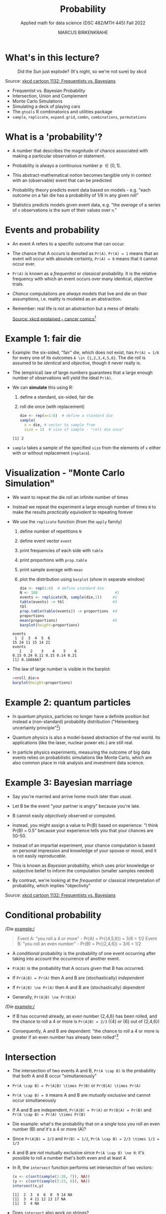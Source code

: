 #+TITLE: Probability
#+AUTHOR: MARCUS BIRKENKRAHE
#+SUBTITLE: Applied math for data science (DSC 482/MTH 445) Fall 2022
#+PROPERTY: header-args:R :session *R* :results output :exports both
#+STARTUP: overview hideblocks indent inlineimages entitiespretty
:REVEAL_PROPERTIES:
#+REVEAL_ROOT: https://cdn.jsdelivr.net/npm/reveal.js
#+REVEAL_REVEAL_JS_VERSION: 4
#+REVEAL_THEME: black
#+REVEAL_INIT_OPTIONS: transition: 'cube'
:END:
* What's in this lecture?
#+attr_html: :width 300px
#+caption: Did the Sun just explode? (It's night, so we're not sure) by xkcd
[[../img/7_xkcd.png]]

Source: [[https://www.explainxkcd.com/wiki/index.php/1132:_Frequentists_vs._Bayesians][xkcd cartoon 1132: Frequentists vs. Bayesians]]

- Frequentist vs. Bayesian Probability
- Intersection, Union and Complement
- Monte Carlo Simulations
- Simulating a deck of playing cars
- The ~gtools~ R combinatorics and utilities package
- ~sample~, ~replicate~, ~expand.grid~, ~combn~, ~combinations~, ~permutations~

* What is a 'probability'?
[[../img/7_probability_and_statistics.png]]

- A number that describes the magnitude of chance associated with
  making a particular observation or statement.

- Probability is always a continuous number p \in [0,1].

- This abstract-mathematical notion becomes tangible only in context
  with an (observable) event that can be predicted

- Probability theory predicts event data based on models - e.g. "each
  /outcome/ on a fair die has a probability of 1/6 in any given roll"

- Statistics predicts models given event data, e.g. "the /average/ of a
  series of ~n~ observations is the sum of their values over ~n~."

* Events and probability

- An event A refers to a specific outcome that can occur.

- The chance that A occurs is denoted as ~Pr(A)~. ~Pr(A) = 1~ means that
  an event will occur with absolute certainty, ~Pr(A) = 0~ means that it
  cannot occur ever.

- ~Pr(A)~ is known as a /frequentist/ or /classical/ probability. It is the
  relative frequency with which an event occurs over many identical,
  objective trials.

- /Chance/ computations are /always/ models that live and die on their
  assumptions, i.e. reality is modeled as an abstraction.

- Remember: real life is not an abstraction but a mess of details:
  #+attr_html: :width 600px
  [[../img/7_probability.png]]
  [[https://www.explainxkcd.com/wiki/index.php/881:_Probability][Source: xkcd explained - cancer comics]][fn:2]

* Example 1: fair die
#+attr_html: :width 400px
[[../img/7_fairdie.png]]

  - Example: the six-sided, "fair" die, which does not exist, has
    ~Pr(A) = 1/6~ for every one of its outcomes ~A \in {1,2,3,4,5,6}~. The
    die roll is assumed to be /identical/ and /objective/, though it never
    really is.

  - The (empirical) law of large numbers guarantees that a large enough
    number of observations will yield the ideal ~Pr(A)~.

  - We can *simulate* this using R:
    1) define a standard, six-sided, fair die
    2) roll die once (with replacement)
    #+begin_src R
      die <- rep(x=1:6)  # define a standard die
      sample(
        x = die, # vector to sample from
        size = 1)  # size of sample - "roll die once"
    #+end_src

    #+RESULTS:
    : [1] 2

  - ~sample~ takes a sample of the specified ~size~ from the elements of ~x~
    either with or without replacement (~replace~).

* Visualization - "Monte Carlo Simulation"

- We want to repeat the die roll an infinite number of times

- Instead we repeat the experiment a large enough number of times ~N~ to
  make the results /practically equivalent/ to repeating forever

- We use the ~replicate~ function (from the ~apply~ family)
  1) define number of repetitions ~N~
  2) define event vector ~event~
  3) print frequencies of each side with ~table~
  4) print proportions with ~prop.table~
  5) print sample average with ~mean~
  6) plot the distribution using ~barplot~ (show in separate window)
  #+name: roll_die
  #+begin_src R
    die <- rep(1:6)  # define standard die
    N <- 100                                   #1
    events <- replicate(N, sample(die,1))     #2
    table(events) -> tbl                      #3
    tbl
    prop.table(table(events)) -> proportions  #4
    proportions
    mean(proportions)                         #5
    barplot(height=proportions)
  #+end_src

  #+RESULTS: roll_die
  : events
  :  1  2  3  4  5  6 
  : 15 24 11 15 14 21
  : events
  :    1    2    3    4    5    6 
  : 0.15 0.24 0.11 0.15 0.14 0.21
  : [1] 0.1666667

- The law of large number is visible in the barplot:
  #+begin_src R :results graphics file :file ../img/dieroll.png :noweb yes
    <<roll_die>>
    barplot(height=proportions)
  #+end_src

  #+RESULTS:
  [[file:../img/dieroll.png]]

* Example 2: quantum particles
#+attr_html: :width 400px
[[../img/7_cat.png]]

- In quantum physics, particles no longer have a definite position but
  instead a (non-standard) probability distribution ("Heisenberg
  uncertainty principle"[fn:1])

- Quantum physics is also a model-based abstraction of the real
  world. Its applications (like the laser, nuclear power etc.) are
  still real.

- In particle physics experiments, measuring the outcome of big data
  events relies on probabilistic simulations like Monte Carlo, which
  are also common place in risk analysis and investment data science.

* Example 3: Bayesian marriage
#+attr_html: :width 400px
[[../img/7_marriage.jpg]]

- Say you're married and arrive home much later than usual.

- Let B be the event "your partner is angry" because you're late.

- B cannot easily /objectively/ observed or computed.

- Instead, you might assign a value to Pr(B) based on experience: "I
  think Pr(B) = 0.5" because your experience tells you that your
  chances are 50-50.

- Instead of an impartial experiment, your chance computation is based
  on personal impression and knowledge of your spouse or mood, and it
  is not easily /reproducable/.

- This is known as /Bayesian/ probability, which uses prior knowledge or
  subjective belief to inform the computation (smaller samples needed)

- By contrast, we're looking at the /frequentist/ or classical
  interpretation of probability, which implies "objectivity"

#+attr_html: :width 300px
#+caption: Did the Sun just explode? (It's night, so we're not sure) by xkcd
[[../img/7_xkcd.png]]
Source: [[https://www.explainxkcd.com/wiki/index.php/1132:_Frequentists_vs._Bayesians][xkcd cartoon 1132: Frequentists vs. Bayesians]]

* Conditional probability

/Die example:/
#+begin_quote
Event A: "you roll a 4 or more" - Pr(A) = Pr({4,5,6}) = 3/6 = 1/2
Event B: "you roll an even number" - Pr(B) = Pr({2,4,6}) = 3/6 = 1/2
#+end_quote

- A /conditional/ probability is the probability of one event occurring
  after taking into account the occurrence of another event.

- ~P(A|B)~ is the probability that A occurs /given/ that B has occurred.
- If ~Pr(A|B) = Pr(A)~ then A and B are (stochastically) /independent/
- If ~Pr(A|B) \ne Pr(A)~ then A and B are (stochastically) /dependent/
- Generally, ~Pr(A|B) \ne Pr(B|A)~

/Die example:/
- If B has occurred already, an even number {2,4,6} has been rolled,
  and the chance to roll a 4 or more is ~Pr(A|B) = 2/3~ ({4} or {6} out
  of {2,4,6})

- Consequently, A and B are dependent: "the chance to roll a 4 or more
  is greater if an even number has already been rolled"[fn:3]

* Intersection
#+attr_html: :width 300px
[[../img/7_intersection.png]]

- The intersection of two events A and B, ~Pr(A \cap B)~ is the
  probability that both A and B occur "simultaneously"

- ~Pr(A \cap B) = Pr(A|B) \times Pr(B)~ or ~Pr(B|A) \times Pr(A)~

- ~Pr(A \cap B) = 0~ means A and B are /mutually exclusive/ and cannot occur
  simultaneously

- If A and B are independent, ~Pr(A|B) = Pr(A)~ or ~Pr(B|A) = Pr(B)~ and
  ~Pr(A \cap B) = Pr(A) \times Pr(B)~

- Die example: what's the probability that on a single toss you roll
  an even number (B) /and/ it's a 4 or more (A)?

- Since ~Pr(A|B) = 2/3~ and ~Pr(B) = 1/2~, ~Pr(A \cap B) = 2/3 \times 1/2 = 1/3~

- A and B are /not/ mutually exclusive since ~Pr(A \cap B) \ne 0~: it's
  possible to roll a number that's both even and at least 4.

- In R, the ~intersect~ function performs set intersection of two
  vectors:
  #+begin_src R
    (x <- c(sort(sample(1:20, 7)), NA))
    (y <- c(sort(sample(3:23, 6)), NA))
    intersect(x,y)
  #+end_src

  #+RESULTS:
  : [1]  2  3  4  6  8  9 14 NA
  : [1]  3  4 11 12 13 17 NA
  : [1]  3  4 NA

- Does ~intersect~ also work on strings?
  #+begin_src R
    DE <- c("Dr.", "Marcus", "Speh", "Birkenkrahe")
    US <- c("Dr.", "Alice", "Jewel", "Speh")
    intersect(DE,US)
  #+end_src

* Union
#+attr_html: :width 300px
[[../img/7_union.png]]

- ~Pr(A \cup B)~ is the probability that either A or B occurs.

- ~Pr(A \cup B) = Pr(A) + Pr(B) - Pr(A \cap B)~

- The intersection needs to be subtracted not to count it twice

- If A and B are mutually exclusive then ~Pr(A \cup B) = Pr(A) + Pr(B)~

- /Die example/: the probability that you observe an even number or one
  that is at least 4 is ~Pr(A \cup B) = 1/2 + 1/2 - 1/3 = 4/6 = 2/3~
  #+begin_src R
    all.equal(1/2+1/2-1/3, 2/3)
  #+end_src

- In R, the ~union~ function performs set union of two vectors:
  #+begin_src R
    (x <- c(sort(sample(1:20, 7)), NA))
    (y <- c(sort(sample(3:23, 6)), NA))
    union(x,y)
  #+end_src

  #+RESULTS:
  : [1]  1  6  7  8  9 12 14 NA
  : [1]  4  5 14 18 19 23 NA
  :  [1]  1  6  7  8  9 12 14 NA  4  5 18 19 23

* Complement
#+attr_html: :width 300px
[[../img/7_complement.png]]

- The complement of ~Pr(A)~ is the probability that A does not occur
  (usually written with an overline), or ~1 - Pr(A)~

- /Die example/: the probability that you do not roll a 4 or greater (A)
  is ~1 - 1/2 = 1/2~. If none of {4,5,6} is obtained, you must have
  rolled a {1,2,3}.

* IN PROGRESS Practice: probability with a deck of cards
* IN PROGRESS Bayes' theorem
#+attr_html: :width 200px
#+caption: Thomas Bayes, statistician and Presbyterian minister (1701-1761)
[[../img/7_Thomas_Bayes.gif]]

* IN PROGRESS Computational probability

- The common mathematical approach to probability is a /sample space/,
  the space of all possible events. For example, for two dice rolls:
  #+attr_html: :width 300px
  [[../img/7_samplespace.png]]

- In a theoretical treatment (independent dice rolls), we place
  weights of 1/36 = 1/6 x 1/6 on each of the points in the sample
  space.

- Let X and Y denote the number of dots we get on two dice, one /blue/
  and one /yellow/, and consider the meaning of Pr(X + Y = 6),
  i.e. rolling a total of 6 with two dice rolls.

- The possible outcomes with Pr(X+Y=6) are: (1,5), (2,4), (3,3),
  (4,2), (5,1), i.e. Pr(X+Y=6) = 5/36.

- Unfortunately, the notion of sample space becomes mathematically
  very tricky for more complex models, requiring /measure theory/ (Tao,
  2011), and one looses all intuition.

  | NOTEBOOK LINE | OUTCOME | BLUE + YELLOW = 6? |
  |---------------+---------+--------------------|
  |               |         |                    |

* TODO Practice: probability theory operations 
* References

- [[https://nostarch.com/bookofr][Davies TD (2016). Book of R. NoStarch Press. URL: nostarch.com]]

- Matloff N (2019). Probability and Statistics for Data Science. CRC
  Press.

- [[https://terrytao.files.wordpress.com/2012/12/gsm-126-tao5-measure-book.pdf][Tao T (2011). An introduction to measure theory. Am Math Soc.]]

* Footnotes

[fn:3]In this example, ~Pr(A|B) = Pr(B|A)~ - if A has occurred already,
one of {4,5,6} has been rolled, and the chance to roll an even number
is also ~Pr(B|A) = 2/3~ ({4} or {6} out of {4,5,6}).

[fn:2]Apparently, Randall Munroe's, the author of the xkcd cartoon's
fianceé had cancer and passed away a few days after this comic was
posted. Its subtitle is: "My normal approach is useless here, too".

[fn:1]One of these paradoxes is the [[https://en.wikipedia.org/wiki/Uncertainty_principle][Heisenberg uncertainty principle]]:
"We cannot know both the position and the speed of a particle, such as
a photon or electron, with perfect accuracy": \Delta x \Delta y \sim h
